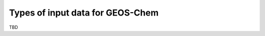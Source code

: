 .. _input-overview:

#################################
Types of input data for GEOS-Chem
#################################

TBD

